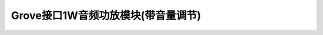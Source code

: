 .. _Grove_A10_1WAudioAmplifierModule:

====================
Grove接口1W音频功放模块(带音量调节)
====================

